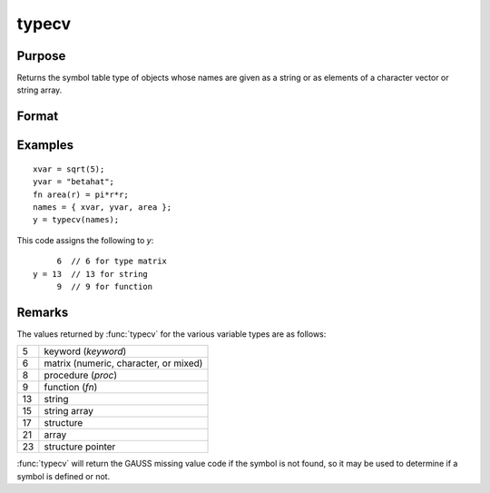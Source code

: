 
typecv
==============================================

Purpose
----------------

Returns the symbol table type of objects whose names
are given as a string or as elements of a character
vector or string array.

Format
----------------
.. function:: y = typecv(x)

    :param x: contains the names of variables whose type is to be determined.
    :type x: string or Nx1 character vector or string array

    :return y: containing the types of the respective symbols in *x*.

    :rtype y: scalar or Nx1 vector

Examples
----------------

::

    xvar = sqrt(5);
    yvar = "betahat";
    fn area(r) = pi*r*r;
    names = { xvar, yvar, area };
    y = typecv(names);

This code assigns the following to *y*:

::

         6  // 6 for type matrix
    y = 13  // 13 for string
         9  // 9 for function

Remarks
-------

The values returned by :func:`typecv` for the various variable types are as follows:

+----+---------------------------------------+
| 5  | keyword (`keyword`)                   |
+----+---------------------------------------+
| 6  | matrix (numeric, character, or mixed) |
+----+---------------------------------------+
| 8  | procedure (`proc`)                    |
+----+---------------------------------------+
| 9  | function (`fn`)                       |
+----+---------------------------------------+
| 13 | string                                |
+----+---------------------------------------+
| 15 | string array                          |
+----+---------------------------------------+
| 17 | structure                             |
+----+---------------------------------------+
| 21 | array                                 |
+----+---------------------------------------+
| 23 | structure pointer                     |
+----+---------------------------------------+

:func:`typecv` will return the GAUSS missing value code if the symbol is not
found, so it may be used to determine if a symbol is defined or not.


.. seealso:: Functions :func:`type`, :func:`typef`, :func:`varput`, :func:`varget`

